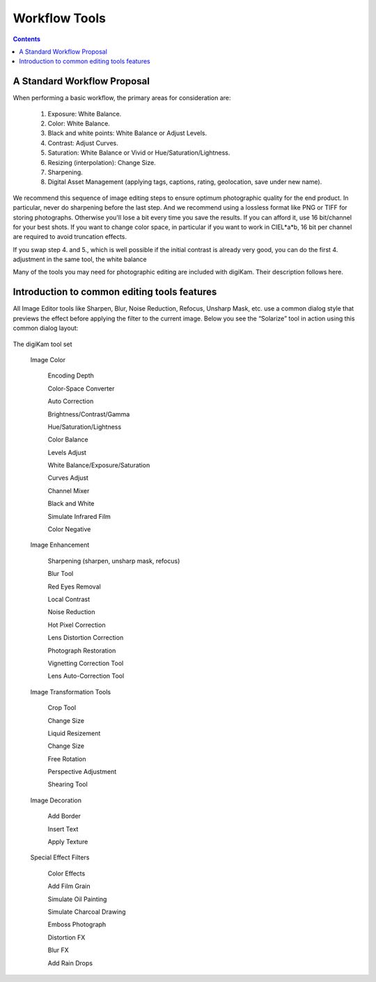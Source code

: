 .. meta::
   :description: digiKam Image Editor Workflow Tools
   :keywords: digiKam, documentation, user manual, photo management, open source, free, learn, easy

.. metadata-placeholder

   :authors: - Gilles Caulier <caulier dot gilles at gmail dot com>

   :license: Creative Commons License SA 4.0

.. _workflow_tools:

Workflow Tools
==============

.. contents::

A Standard Workflow Proposal
----------------------------

When performing a basic workflow, the primary areas for consideration are:

    1. Exposure: White Balance.

    2. Color: White Balance.

    3. Black and white points: White Balance or Adjust Levels.

    4. Contrast: Adjust Curves.

    5. Saturation: White Balance or Vivid or Hue/Saturation/Lightness.

    6. Resizing (interpolation): Change Size.

    7. Sharpening.

    8. Digital Asset Management (applying tags, captions, rating, geolocation, save under new name).

We recommend this sequence of image editing steps to ensure optimum photographic quality for the end product. In particular, never do sharpening before the last step. And we recommend using a lossless format like PNG or TIFF for storing photographs. Otherwise you'll lose a bit every time you save the results. If you can afford it, use 16 bit/channel for your best shots. If you want to change color space, in particular if you want to work in CIEL*a*b, 16 bit per channel are required to avoid truncation effects.

If you swap step 4. and 5., which is well possible if the initial contrast is already very good, you can do the first 4. adjustment in the same tool, the white balance

Many of the tools you may need for photographic editing are included with digiKam. Their description follows here.

Introduction to common editing tools features
---------------------------------------------

All Image Editor tools like Sharpen, Blur, Noise Reduction, Refocus, Unsharp Mask, etc. use a common dialog style that previews the effect before applying the filter to the current image. Below you see the “Solarize” tool in action using this common dialog layout:

.. figure:: images/editor_commondialogtools.png

     (1): The seven buttons to the top left select the comparison style of the preview area. The modes are:

        Original image.

        Split vertically without duplication. The left area shows the original whereas the right side shows the filter applied to the continuation of the selected zoom.

        Split horizontally without duplication. The top area shows the original whereas the lower area shows the filter applied to the continuation of the selected zoom.

        Split vertically. The left area shows the original and the right one the filter effect for comparison.

        Split horizontally. The top area shows the original and the lower one the filter effect for comparison.

        Effect preview. This is a live effect preview without comparison.

        'Mouse over' style: preview when mouse is off the preview (in the settings area), otherwise shows original.

    (2): There are two buttons that can be toggled to show over or underexposure. The colors can be customized in the general setup page.

    (3): The preview area. Click and drag with the mouse to move it on the image. The preview area on the left of dialog is updated accordingly.

    (4): The filter or tool settings area.

    (5): The zoom slider and buttons to change the canvas and preview zoom level.

    (6): There is a progress indicator for tool with involved calculations at processing stage, else the current file-name is displayed.

The digiKam tool set

    Image Color

        Encoding Depth

        Color-Space Converter

        Auto Correction

        Brightness/Contrast/Gamma

        Hue/Saturation/Lightness

        Color Balance

        Levels Adjust

        White Balance/Exposure/Saturation

        Curves Adjust

        Channel Mixer

        Black and White

        Simulate Infrared Film

        Color Negative

    Image Enhancement

        Sharpening (sharpen, unsharp mask, refocus)

        Blur Tool

        Red Eyes Removal

        Local Contrast

        Noise Reduction

        Hot Pixel Correction

        Lens Distortion Correction

        Photograph Restoration

        Vignetting Correction Tool

        Lens Auto-Correction Tool

    Image Transformation Tools

        Crop Tool

        Change Size

        Liquid Resizement

        Change Size

        Free Rotation

        Perspective Adjustment

        Shearing Tool

    Image Decoration

        Add Border

        Insert Text

        Apply Texture

    Special Effect Filters

        Color Effects

        Add Film Grain

        Simulate Oil Painting

        Simulate Charcoal Drawing

        Emboss Photograph

        Distortion FX

        Blur FX

        Add Rain Drops

